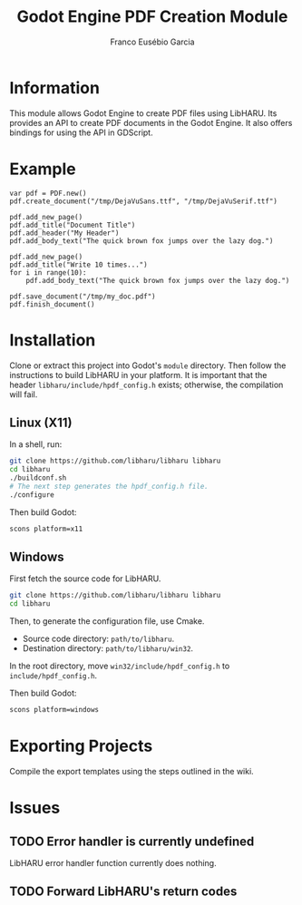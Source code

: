 #+TITLE: Godot Engine PDF Creation Module
#+AUTHOR: Franco Eusébio Garcia

* Information

This module allows Godot Engine to create PDF files using LibHARU. Its provides
an API to create PDF documents in the Godot Engine. It also offers bindings for
using the API in GDScript.

* Example

#+BEGIN_SRC godot-gdscript
var pdf = PDF.new()
pdf.create_document("/tmp/DejaVuSans.ttf", "/tmp/DejaVuSerif.ttf")

pdf.add_new_page()
pdf.add_title("Document Title")
pdf.add_header("My Header")
pdf.add_body_text("The quick brown fox jumps over the lazy dog.")

pdf.add_new_page()
pdf.add_title("Write 10 times...")
for i in range(10):
    pdf.add_body_text("The quick brown fox jumps over the lazy dog.")

pdf.save_document("/tmp/my_doc.pdf")
pdf.finish_document()
#+END_SRC

* Installation

Clone or extract this project into Godot's ~module~ directory. Then follow the
instructions to build LibHARU in your platform. It is important that the header
=libharu/include/hpdf_config.h= exists; otherwise, the compilation will fail.

** Linux (X11)

In a shell, run:

#+BEGIN_SRC sh
git clone https://github.com/libharu/libharu libharu
cd libharu
./buildconf.sh
# The next step generates the hpdf_config.h file.
./configure
#+END_SRC

Then build Godot:

#+BEGIN_SRC sh
scons platform=x11
#+END_SRC

** Windows

First fetch the source code for LibHARU.

#+BEGIN_SRC sh
git clone https://github.com/libharu/libharu libharu
cd libharu
#+END_SRC

Then, to generate the configuration file, use Cmake.

- Source code directory: =path/to/libharu=.
- Destination directory: =path/to/libharu/win32=.

In the root directory, move =win32/include/hpdf_config.h= to
=include/hpdf_config.h=.

Then build Godot:

#+BEGIN_SRC sh
scons platform=windows
#+END_SRC

* Exporting Projects

Compile the export templates using the steps outlined in the wiki.

* Issues

** TODO Error handler is currently undefined

LibHARU error handler function currently does nothing.

** TODO Forward LibHARU's return codes
